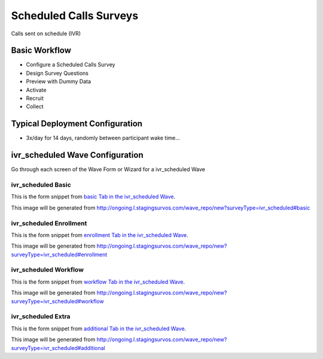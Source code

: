 .. This file was automatically generated from SCRIPT_NAME -- do not modify it except to change the relevant twig file!

..  _ivr_scheduled_type:

Scheduled Calls Surveys
=======================================
Calls sent on schedule (IVR)

Basic Workflow
-------------------------
* Configure a Scheduled Calls Survey
* Design Survey Questions
* Preview with Dummy Data
* Activate
* Recruit
* Collect

Typical Deployment Configuration
--------------------------------

* 3x/day for 14 days, randomly between participant wake time...

ivr_scheduled Wave Configuration
------------------------

Go through each screen of the Wave Form or Wizard for a ivr_scheduled Wave

ivr_scheduled Basic
^^^^^^^^^^^^^^^^^^^^^^^^^^^^^^^^^^^^^^^^^^^^^^^^^^^^^^^^^^

This is the form snippet from `basic Tab in the ivr_scheduled Wave
<http://survos.l.stagingsurvos.com/wave_repo/new?surveyType=ivr_scheduled#basic>`_.

.. image::  http://dummyimage.com/600x400/000/fff&text=ivr_scheduled+Wave+Tab+basic
    :height: 400
    :width: 600
    :scale: 50
    :alt: Rendered Form ivr_scheduled Wave Tab basic

This image will be generated from http://ongoing.l.stagingsurvos.com/wave_repo/new?surveyType=ivr_scheduled#basic

.. raw:: html

    <div class="wy-table-responsive">
    <table border="1" class="docutils">
        <colgroup>
        <col width="15%">
        <col width="25%">
        <col width="60%">
        </colgroup>
        <thead valign="bottom">
            <tr class="row-odd">
                <th class="head">Field</th>
                <th class="head">Info</th>
                <th class="head">Description</th>
            </tr>
        </thead>
        <tbody valign="top">
                                    <tr class="row-odd">
                <th class="head">
                    Name                </th>
                <td>
                                            <b>Type</b>: string(80)                            <br>
                        <b>Required</b>: No<br>
                                                                                    </td>
                <td>
                                    </td>
            </tr>
                                    <tr class="row-even">
                <th class="head">
                    Code                </th>
                <td>
                                            <b>Type</b>: string(80)                            <br>
                        <b>Required</b>: Yes<br>
                                                                                    </td>
                <td>
                                    </td>
            </tr>
                                    <tr class="row-odd">
                <th class="head">
                    Bulk Import                </th>
                <td>
                                            <b>Type</b>: string(24)                            <br>
                        <b>Required</b>: No<br>
                                                                                    </td>
                <td>
                                    </td>
            </tr>
                                    <tr class="row-even">
                <th class="head">
                    Notes                </th>
                <td>
                                            <b>Type</b>: text                            <br>
                        <b>Required</b>: No<br>
                                                                                    </td>
                <td>
                                    </td>
            </tr>
                                    <tr class="row-odd">
                <th class="head">
                    Is Active                </th>
                <td>
                                            <b>Type</b>: boolean                            <br>
                        <b>Required</b>: No<br>
                                                                                    </td>
                <td>
                    Uncheck to disable and archive                </td>
            </tr>
                    </tbody>
    </table>
    </div>


ivr_scheduled Enrollment
^^^^^^^^^^^^^^^^^^^^^^^^^^^^^^^^^^^^^^^^^^^^^^^^^^^^^^^^^^

This is the form snippet from `enrollment Tab in the ivr_scheduled Wave
<http://survos.l.stagingsurvos.com/wave_repo/new?surveyType=ivr_scheduled#enrollment>`_.

.. image::  http://dummyimage.com/600x400/000/fff&text=ivr_scheduled+Wave+Tab+enrollment
    :height: 400
    :width: 600
    :scale: 50
    :alt: Rendered Form ivr_scheduled Wave Tab enrollment

This image will be generated from http://ongoing.l.stagingsurvos.com/wave_repo/new?surveyType=ivr_scheduled#enrollment

.. raw:: html

    <div class="wy-table-responsive">
    <table border="1" class="docutils">
        <colgroup>
        <col width="15%">
        <col width="25%">
        <col width="60%">
        </colgroup>
        <thead valign="bottom">
            <tr class="row-odd">
                <th class="head">Field</th>
                <th class="head">Info</th>
                <th class="head">Description</th>
            </tr>
        </thead>
        <tbody valign="top">
                                    <tr class="row-odd">
                <th class="head">
                    Auto-Enroll                </th>
                <td>
                                            <b>Type</b>: boolean                            <br>
                        <b>Required</b>: No<br>
                                                                                    </td>
                <td>
                    When a member registers via text or the web, automatically enroll them in this wave                </td>
            </tr>
                                    <tr class="row-even">
                <th class="head">
                    Notification                </th>
                <td>
                                            <b>Type</b>: boolean                            <br>
                        <b>Required</b>: No<br>
                                                                                    </td>
                <td>
                    Notify Designated Administrators with Survey Results                </td>
            </tr>
                    </tbody>
    </table>
    </div>


ivr_scheduled Workflow
^^^^^^^^^^^^^^^^^^^^^^^^^^^^^^^^^^^^^^^^^^^^^^^^^^^^^^^^^^

This is the form snippet from `workflow Tab in the ivr_scheduled Wave
<http://survos.l.stagingsurvos.com/wave_repo/new?surveyType=ivr_scheduled#workflow>`_.

.. image::  http://dummyimage.com/600x400/000/fff&text=ivr_scheduled+Wave+Tab+workflow
    :height: 400
    :width: 600
    :scale: 50
    :alt: Rendered Form ivr_scheduled Wave Tab workflow

This image will be generated from http://ongoing.l.stagingsurvos.com/wave_repo/new?surveyType=ivr_scheduled#workflow

.. raw:: html

    <div class="wy-table-responsive">
    <table border="1" class="docutils">
        <colgroup>
        <col width="15%">
        <col width="25%">
        <col width="60%">
        </colgroup>
        <thead valign="bottom">
            <tr class="row-odd">
                <th class="head">Field</th>
                <th class="head">Info</th>
                <th class="head">Description</th>
            </tr>
        </thead>
        <tbody valign="top">
                                    <tr class="row-odd">
                <th class="head">
                    Tracked                </th>
                <td>
                                            <b>Type</b>: boolean                            <br>
                        <b>Required</b>: No<br>
                                                                                    </td>
                <td>
                    Capture Location with Web Survey                </td>
            </tr>
                                    <tr class="row-even">
                <th class="head">
                    Incoming Queue                </th>
                <td>
                                            <b>Type</b>: mixed
                                    </td>
                <td>
                    Incoming queue, for creating or updating assignments.  (need background task?)                </td>
            </tr>
                                    <tr class="row-odd">
                <th class="head">
                    Auto Populate Data                </th>
                <td>
                                            <b>Type</b>: boolean                            <br>
                        <b>Required</b>: No<br>
                                                                                    </td>
                <td>
                    Automatically update  data   with results                </td>
            </tr>
                    </tbody>
    </table>
    </div>


ivr_scheduled Extra
^^^^^^^^^^^^^^^^^^^^^^^^^^^^^^^^^^^^^^^^^^^^^^^^^^^^^^^^^^

This is the form snippet from `additional Tab in the ivr_scheduled Wave
<http://survos.l.stagingsurvos.com/wave_repo/new?surveyType=ivr_scheduled#additional>`_.

.. image::  http://dummyimage.com/600x400/000/fff&text=ivr_scheduled+Wave+Tab+additional
    :height: 400
    :width: 600
    :scale: 50
    :alt: Rendered Form ivr_scheduled Wave Tab additional

This image will be generated from http://ongoing.l.stagingsurvos.com/wave_repo/new?surveyType=ivr_scheduled#additional

.. raw:: html

    <div class="wy-table-responsive">
    <table border="1" class="docutils">
        <colgroup>
        <col width="15%">
        <col width="25%">
        <col width="60%">
        </colgroup>
        <thead valign="bottom">
            <tr class="row-odd">
                <th class="head">Field</th>
                <th class="head">Info</th>
                <th class="head">Description</th>
            </tr>
        </thead>
        <tbody valign="top">
                    </tbody>
    </table>
    </div>


